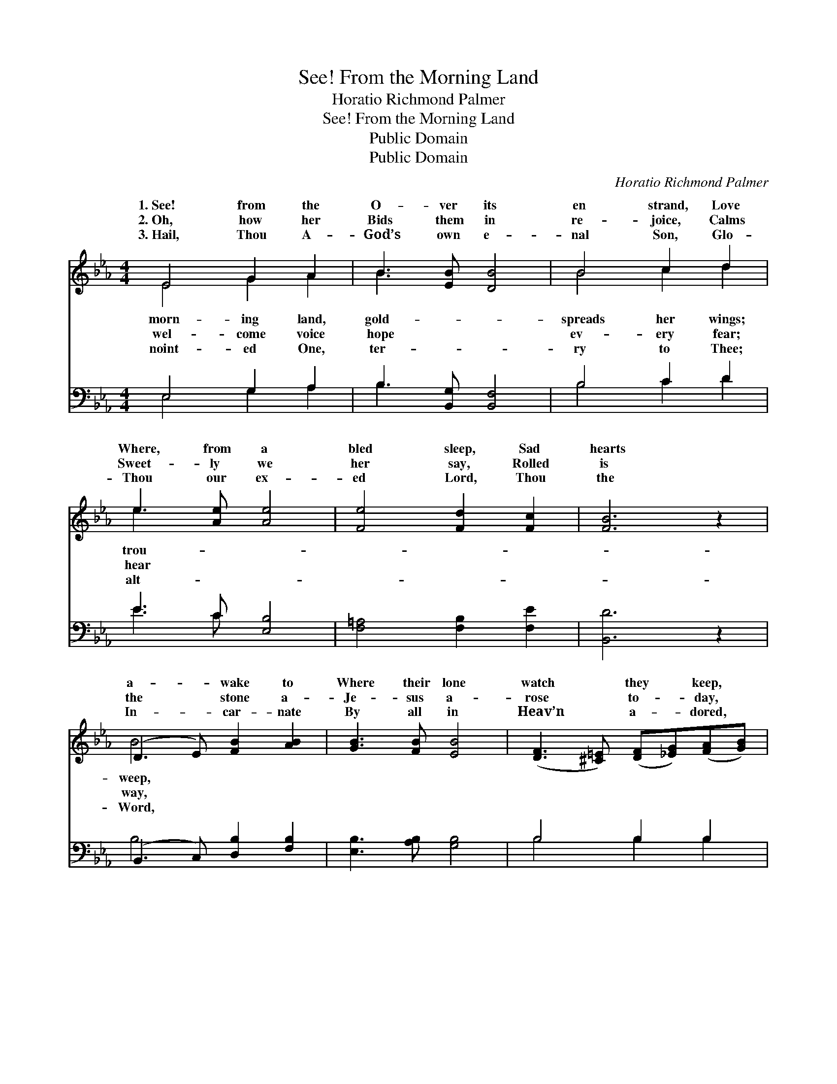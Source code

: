 X:1
T:See! From the Morning Land
T:Horatio Richmond Palmer
T:See! From the Morning Land
T:Public Domain
T:Public Domain
C:Horatio Richmond Palmer
Z:Public Domain
%%score ( 1 2 ) ( 3 4 )
L:1/8
M:4/4
K:Eb
V:1 treble 
V:2 treble 
V:3 bass 
V:4 bass 
V:1
 E4 G2 A2 | B3 [EB] [DB]4 | B4 c2 d2 | e3 [Ae] [Ae]4 | [Fe]4 [Fd]2 [Fc]2 | [FB]6 z2 | %6
w: 1.~See! from the|O- ver its|en strand, Love|Where, from a|bled sleep, Sad|hearts|
w: 2.~Oh, how her|Bids them in|re- joice, Calms|Sweet- ly we|her say, Rolled|is|
w: 3.~Hail, Thou A-|God’s own e-|nal Son, Glo-|Thou our ex-|ed Lord, Thou|the|
 (D3 E) [FB]2 [AB]2 | [GB]3 [FB] [EB]4 | ([DF]3 [^C=E]) ([DF][_EG])([FA][GB]) | %9
w: a- * wake to|Where their lone|watch * they * keep, *|
w: the * stone a-|Je- sus a-|rose * to- * day, *|
w: In- * car- nate|By all in|Heav’n * a- * dored, *|
 [Ac]3 [GB] (F2 A2) | (G2 c2) [Bd]2 [Ac]2 | [GB]3 [EG] (E2 F2) | [EG]2 [DB]4 [B,D]2 | [B,E]6 || %14
w: Tid- ings she *|||||
w: Dry ev- ery *|Hal- * le- lu-|Christ is ris’n *|glo- ry! Hal-|le-|
w: Thy Name shall *|||||
[M:3/4]"^Refrain" [GB]>[Ee] | [Fd][Fd] [Fd][Fd] [Bd][Ad] | (eB) [GB]2 [EG]>[GB] | %17
w: |||
w: lu- jah!|Hal- le- lu- jah! A- men!|Christ * the Lord our|
w: |||
 [FA][FA] [Dc][Dc] [EB][FA] | (GB) [EB] z [GB]>[Ee] | [Fd][Fd] [Fd][Fd] [Bd][Ad] | %20
w: |||
w: is ris’n in glo- ry! Hal-|le- * lu- jah! A-||
w: |||
 (eB) [GB]2 [GB]>[GB] | .[Ac].[Ac] z2 [Ad]2 | [Ge]6 |] %23
w: |||
w: |||
w: |||
V:2
 E4 G2 A2 | B3 x5 | B4 c2 d2 | e3 x5 | x8 | x8 | B4 x4 | x8 | x8 | x4 d4 | e4 x4 | x4 E4 | x8 | %13
w: morn- ing land,|gold-|spreads her wings;|trou-|||weep,|||brings.||||
w: wel- come voice|hope|ev- ery fear;|hear|||way,|||tear.|jah!|in||
w: noint- ed One,|ter-|ry to Thee;|alt-|||Word,|||be.||||
 x6 ||[M:3/4] x2 | x6 | G2 x4 | x6 | E2 x4 | x6 | G2 x4 | x6 | x6 |] %23
w: ||||||||||
w: |||God||men.|||||
w: ||||||||||
V:3
 E,4 G,2 A,2 | B,3 [B,,G,] [B,,F,]4 | B,4 C2 D2 | E3 C [E,B,]4 | [F,=A,]4 [F,B,]2 [F,E]2 | %5
 [B,,D]6 z2 | (B,,3 C,) [D,B,]2 [F,B,]2 | [E,B,]3 [A,B,] [G,B,]4 | B,4 B,2 B,2 | %9
 [E,E]3 [G,E] ([B,D]2 [=B,F]2) | (C2 G,2) [A,E]2 [A,E]2 | [E,E]3 [E,B,] [C,=A,]4 | %12
 [B,,B,]2 [B,,F,]4 [B,,B,]2 | [E,G,]6 ||[M:3/4] [E,B,]>[G,B,] | B,B, B,[A,B,] [G,B,][F,B,] | %16
 (B,E) [E,E]2 [E,B,]>[E,B,] | [B,,B,][B,,B,] [B,,B,][B,,B,] [C,B,][D,B,] | %18
 (B,G,) [E,G,] z [E,B,]>[G,B,] | B,B, B,[A,B,] [G,B,][F,B,] | (B,E) [E,E]2 [E,E]>[E,E] | %21
 .[A,E].[A,E] z2 B,2 | [E,B,]6 |] %23
V:4
 E,4 G,2 A,2 | B,3 x5 | B,4 C2 D2 | E3 C x4 | x8 | x8 | B,4 x4 | x8 | B,4 B,2 B,2 | x8 | E4 x4 | %11
 x8 | x8 | x6 ||[M:3/4] x2 | B,B, B, x3 | E,2 x4 | x6 | E,2 x4 | B,B, B, x3 | E,2 x4 | x4 B,2 | %22
 x6 |] %23

